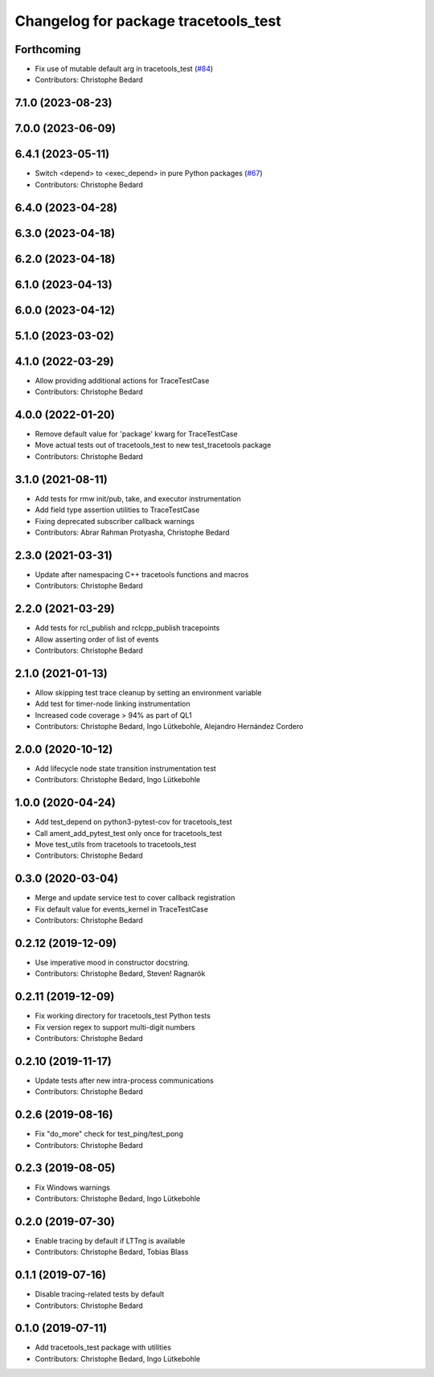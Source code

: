 ^^^^^^^^^^^^^^^^^^^^^^^^^^^^^^^^^^^^^
Changelog for package tracetools_test
^^^^^^^^^^^^^^^^^^^^^^^^^^^^^^^^^^^^^

Forthcoming
-----------
* Fix use of mutable default arg in tracetools_test (`#84 <https://github.com/ros2/ros2_tracing/issues/84>`_)
* Contributors: Christophe Bedard

7.1.0 (2023-08-23)
------------------

7.0.0 (2023-06-09)
------------------

6.4.1 (2023-05-11)
------------------
* Switch <depend> to <exec_depend> in pure Python packages (`#67 <https://github.com/ros2/ros2_tracing/issues/67>`_)
* Contributors: Christophe Bedard

6.4.0 (2023-04-28)
------------------

6.3.0 (2023-04-18)
------------------

6.2.0 (2023-04-18)
------------------

6.1.0 (2023-04-13)
------------------

6.0.0 (2023-04-12)
------------------

5.1.0 (2023-03-02)
------------------

4.1.0 (2022-03-29)
------------------
* Allow providing additional actions for TraceTestCase
* Contributors: Christophe Bedard

4.0.0 (2022-01-20)
------------------
* Remove default value for 'package' kwarg for TraceTestCase
* Move actual tests out of tracetools_test to new test_tracetools package
* Contributors: Christophe Bedard

3.1.0 (2021-08-11)
------------------
* Add tests for rmw init/pub, take, and executor instrumentation
* Add field type assertion utilities to TraceTestCase
* Fixing deprecated subscriber callback warnings
* Contributors: Abrar Rahman Protyasha, Christophe Bedard

2.3.0 (2021-03-31)
------------------
* Update after namespacing C++ tracetools functions and macros
* Contributors: Christophe Bedard

2.2.0 (2021-03-29)
------------------
* Add tests for rcl_publish and rclcpp_publish tracepoints
* Allow asserting order of list of events
* Contributors: Christophe Bedard

2.1.0 (2021-01-13)
------------------
* Allow skipping test trace cleanup by setting an environment variable
* Add test for timer-node linking instrumentation
* Increased code coverage > 94% as part of QL1
* Contributors: Christophe Bedard, Ingo Lütkebohle, Alejandro Hernández Cordero

2.0.0 (2020-10-12)
------------------
* Add lifecycle node state transition instrumentation test
* Contributors: Christophe Bedard, Ingo Lütkebohle

1.0.0 (2020-04-24)
------------------
* Add test_depend on python3-pytest-cov for tracetools_test
* Call ament_add_pytest_test only once for tracetools_test
* Move test_utils from tracetools to tracetools_test
* Contributors: Christophe Bedard

0.3.0 (2020-03-04)
------------------
* Merge and update service test to cover callback registration
* Fix default value for events_kernel in TraceTestCase
* Contributors: Christophe Bedard

0.2.12 (2019-12-09)
-------------------
* Use imperative mood in constructor docstring.
* Contributors: Christophe Bedard, Steven! Ragnarök

0.2.11 (2019-12-09)
-------------------
* Fix working directory for tracetools_test Python tests
* Fix version regex to support multi-digit numbers
* Contributors: Christophe Bedard

0.2.10 (2019-11-17)
-------------------
* Update tests after new intra-process communications
* Contributors: Christophe Bedard

0.2.6 (2019-08-16)
------------------
* Fix "do_more" check for test_ping/test_pong
* Contributors: Christophe Bedard

0.2.3 (2019-08-05)
------------------
* Fix Windows warnings
* Contributors: Christophe Bedard, Ingo Lütkebohle

0.2.0 (2019-07-30)
------------------
* Enable tracing by default if LTTng is available
* Contributors: Christophe Bedard, Tobias Blass

0.1.1 (2019-07-16)
------------------
* Disable tracing-related tests by default
* Contributors: Christophe Bedard

0.1.0 (2019-07-11)
------------------
* Add tracetools_test package with utilities
* Contributors: Christophe Bedard, Ingo Lütkebohle
